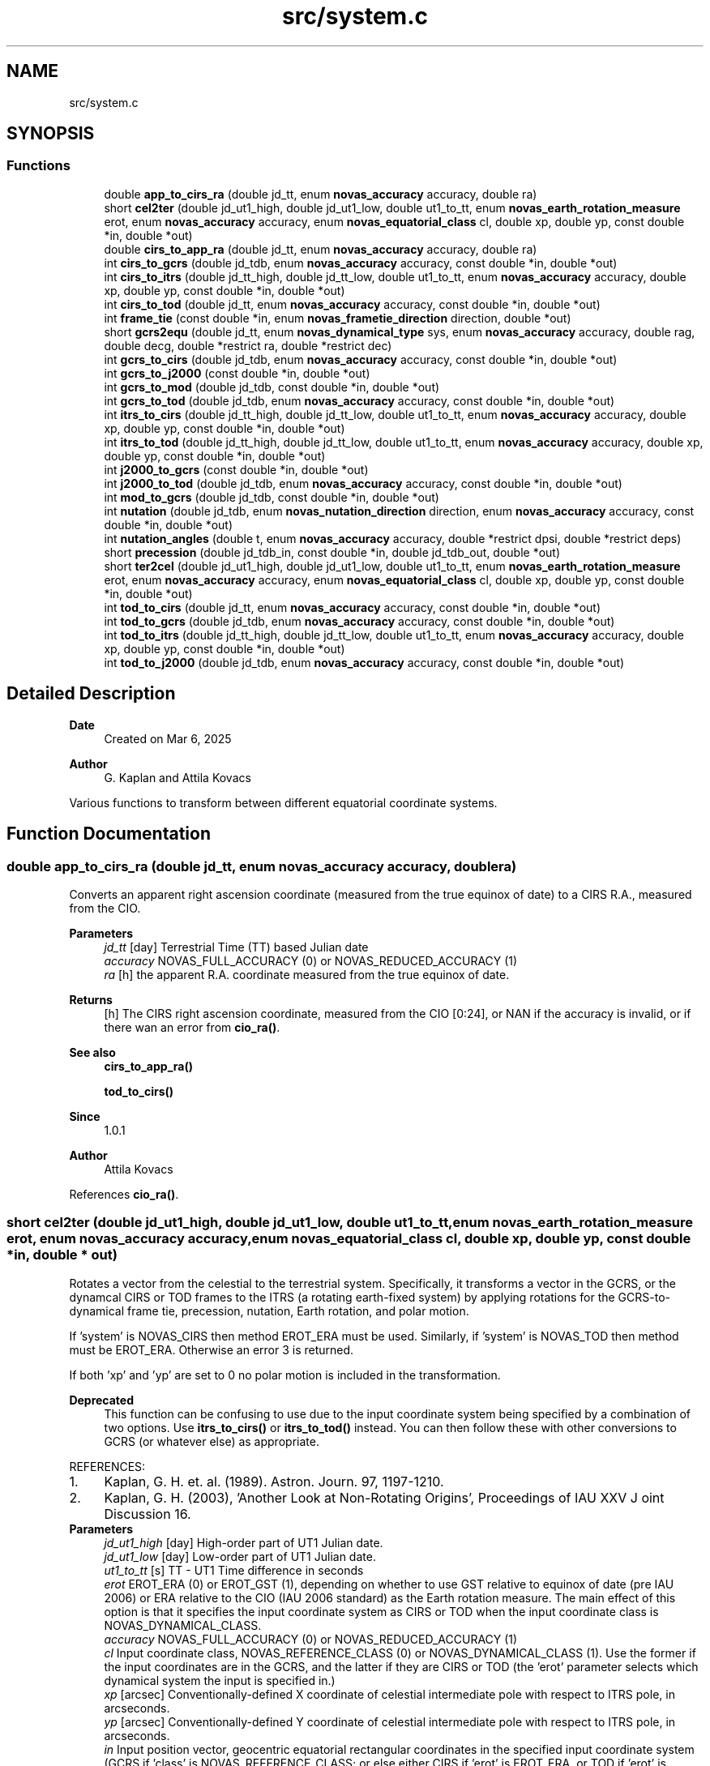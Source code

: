.TH "src/system.c" 3 "Version v1.3" "SuperNOVAS" \" -*- nroff -*-
.ad l
.nh
.SH NAME
src/system.c
.SH SYNOPSIS
.br
.PP
.SS "Functions"

.in +1c
.ti -1c
.RI "double \fBapp_to_cirs_ra\fP (double jd_tt, enum \fBnovas_accuracy\fP accuracy, double ra)"
.br
.ti -1c
.RI "short \fBcel2ter\fP (double jd_ut1_high, double jd_ut1_low, double ut1_to_tt, enum \fBnovas_earth_rotation_measure\fP erot, enum \fBnovas_accuracy\fP accuracy, enum \fBnovas_equatorial_class\fP cl, double xp, double yp, const double *in, double *out)"
.br
.ti -1c
.RI "double \fBcirs_to_app_ra\fP (double jd_tt, enum \fBnovas_accuracy\fP accuracy, double ra)"
.br
.ti -1c
.RI "int \fBcirs_to_gcrs\fP (double jd_tdb, enum \fBnovas_accuracy\fP accuracy, const double *in, double *out)"
.br
.ti -1c
.RI "int \fBcirs_to_itrs\fP (double jd_tt_high, double jd_tt_low, double ut1_to_tt, enum \fBnovas_accuracy\fP accuracy, double xp, double yp, const double *in, double *out)"
.br
.ti -1c
.RI "int \fBcirs_to_tod\fP (double jd_tt, enum \fBnovas_accuracy\fP accuracy, const double *in, double *out)"
.br
.ti -1c
.RI "int \fBframe_tie\fP (const double *in, enum \fBnovas_frametie_direction\fP direction, double *out)"
.br
.ti -1c
.RI "short \fBgcrs2equ\fP (double jd_tt, enum \fBnovas_dynamical_type\fP sys, enum \fBnovas_accuracy\fP accuracy, double rag, double decg, double *restrict ra, double *restrict dec)"
.br
.ti -1c
.RI "int \fBgcrs_to_cirs\fP (double jd_tdb, enum \fBnovas_accuracy\fP accuracy, const double *in, double *out)"
.br
.ti -1c
.RI "int \fBgcrs_to_j2000\fP (const double *in, double *out)"
.br
.ti -1c
.RI "int \fBgcrs_to_mod\fP (double jd_tdb, const double *in, double *out)"
.br
.ti -1c
.RI "int \fBgcrs_to_tod\fP (double jd_tdb, enum \fBnovas_accuracy\fP accuracy, const double *in, double *out)"
.br
.ti -1c
.RI "int \fBitrs_to_cirs\fP (double jd_tt_high, double jd_tt_low, double ut1_to_tt, enum \fBnovas_accuracy\fP accuracy, double xp, double yp, const double *in, double *out)"
.br
.ti -1c
.RI "int \fBitrs_to_tod\fP (double jd_tt_high, double jd_tt_low, double ut1_to_tt, enum \fBnovas_accuracy\fP accuracy, double xp, double yp, const double *in, double *out)"
.br
.ti -1c
.RI "int \fBj2000_to_gcrs\fP (const double *in, double *out)"
.br
.ti -1c
.RI "int \fBj2000_to_tod\fP (double jd_tdb, enum \fBnovas_accuracy\fP accuracy, const double *in, double *out)"
.br
.ti -1c
.RI "int \fBmod_to_gcrs\fP (double jd_tdb, const double *in, double *out)"
.br
.ti -1c
.RI "int \fBnutation\fP (double jd_tdb, enum \fBnovas_nutation_direction\fP direction, enum \fBnovas_accuracy\fP accuracy, const double *in, double *out)"
.br
.ti -1c
.RI "int \fBnutation_angles\fP (double t, enum \fBnovas_accuracy\fP accuracy, double *restrict dpsi, double *restrict deps)"
.br
.ti -1c
.RI "short \fBprecession\fP (double jd_tdb_in, const double *in, double jd_tdb_out, double *out)"
.br
.ti -1c
.RI "short \fBter2cel\fP (double jd_ut1_high, double jd_ut1_low, double ut1_to_tt, enum \fBnovas_earth_rotation_measure\fP erot, enum \fBnovas_accuracy\fP accuracy, enum \fBnovas_equatorial_class\fP cl, double xp, double yp, const double *in, double *out)"
.br
.ti -1c
.RI "int \fBtod_to_cirs\fP (double jd_tt, enum \fBnovas_accuracy\fP accuracy, const double *in, double *out)"
.br
.ti -1c
.RI "int \fBtod_to_gcrs\fP (double jd_tdb, enum \fBnovas_accuracy\fP accuracy, const double *in, double *out)"
.br
.ti -1c
.RI "int \fBtod_to_itrs\fP (double jd_tt_high, double jd_tt_low, double ut1_to_tt, enum \fBnovas_accuracy\fP accuracy, double xp, double yp, const double *in, double *out)"
.br
.ti -1c
.RI "int \fBtod_to_j2000\fP (double jd_tdb, enum \fBnovas_accuracy\fP accuracy, const double *in, double *out)"
.br
.in -1c
.SH "Detailed Description"
.PP 

.PP
\fBDate\fP
.RS 4
Created on Mar 6, 2025 
.RE
.PP
\fBAuthor\fP
.RS 4
G\&. Kaplan and Attila Kovacs
.RE
.PP
Various functions to transform between different equatorial coordinate systems\&. 
.SH "Function Documentation"
.PP 
.SS "double app_to_cirs_ra (double jd_tt, enum \fBnovas_accuracy\fP accuracy, double ra)"
Converts an apparent right ascension coordinate (measured from the true equinox of date) to a CIRS R\&.A\&., measured from the CIO\&.
.PP
\fBParameters\fP
.RS 4
\fIjd_tt\fP [day] Terrestrial Time (TT) based Julian date 
.br
\fIaccuracy\fP NOVAS_FULL_ACCURACY (0) or NOVAS_REDUCED_ACCURACY (1) 
.br
\fIra\fP [h] the apparent R\&.A\&. coordinate measured from the true equinox of date\&. 
.RE
.PP
\fBReturns\fP
.RS 4
[h] The CIRS right ascension coordinate, measured from the CIO [0:24], or NAN if the accuracy is invalid, or if there wan an error from \fBcio_ra()\fP\&.
.RE
.PP
\fBSee also\fP
.RS 4
\fBcirs_to_app_ra()\fP 
.PP
\fBtod_to_cirs()\fP
.RE
.PP
\fBSince\fP
.RS 4
1\&.0\&.1 
.RE
.PP
\fBAuthor\fP
.RS 4
Attila Kovacs 
.RE
.PP

.PP
References \fBcio_ra()\fP\&.
.SS "short cel2ter (double jd_ut1_high, double jd_ut1_low, double ut1_to_tt, enum \fBnovas_earth_rotation_measure\fP erot, enum \fBnovas_accuracy\fP accuracy, enum \fBnovas_equatorial_class\fP cl, double xp, double yp, const double * in, double * out)"
Rotates a vector from the celestial to the terrestrial system\&. Specifically, it transforms a vector in the GCRS, or the dynamcal CIRS or TOD frames to the ITRS (a rotating earth-fixed system) by applying rotations for the GCRS-to-dynamical frame tie, precession, nutation, Earth rotation, and polar motion\&.
.PP
If 'system' is NOVAS_CIRS then method EROT_ERA must be used\&. Similarly, if 'system' is NOVAS_TOD then method must be EROT_ERA\&. Otherwise an error 3 is returned\&.
.PP
If both 'xp' and 'yp' are set to 0 no polar motion is included in the transformation\&.
.PP
\fBDeprecated\fP
.RS 4
This function can be confusing to use due to the input coordinate system being specified by a combination of two options\&. Use \fBitrs_to_cirs()\fP or \fBitrs_to_tod()\fP instead\&. You can then follow these with other conversions to GCRS (or whatever else) as appropriate\&.
.RE
.PP
.PP
REFERENCES: 
.PD 0
.IP "1." 4
Kaplan, G\&. H\&. et\&. al\&. (1989)\&. Astron\&. Journ\&. 97, 1197-1210\&. 
.IP "2." 4
Kaplan, G\&. H\&. (2003), 'Another Look at Non-Rotating Origins', Proceedings of IAU XXV J oint Discussion 16\&. 
.PP
.PP
\fBParameters\fP
.RS 4
\fIjd_ut1_high\fP [day] High-order part of UT1 Julian date\&. 
.br
\fIjd_ut1_low\fP [day] Low-order part of UT1 Julian date\&. 
.br
\fIut1_to_tt\fP [s] TT - UT1 Time difference in seconds 
.br
\fIerot\fP EROT_ERA (0) or EROT_GST (1), depending on whether to use GST relative to equinox of date (pre IAU 2006) or ERA relative to the CIO (IAU 2006 standard) as the Earth rotation measure\&. The main effect of this option is that it specifies the input coordinate system as CIRS or TOD when the input coordinate class is NOVAS_DYNAMICAL_CLASS\&. 
.br
\fIaccuracy\fP NOVAS_FULL_ACCURACY (0) or NOVAS_REDUCED_ACCURACY (1) 
.br
\fIcl\fP Input coordinate class, NOVAS_REFERENCE_CLASS (0) or NOVAS_DYNAMICAL_CLASS (1)\&. Use the former if the input coordinates are in the GCRS, and the latter if they are CIRS or TOD (the 'erot' parameter selects which dynamical system the input is specified in\&.) 
.br
\fIxp\fP [arcsec] Conventionally-defined X coordinate of celestial intermediate pole with respect to ITRS pole, in arcseconds\&. 
.br
\fIyp\fP [arcsec] Conventionally-defined Y coordinate of celestial intermediate pole with respect to ITRS pole, in arcseconds\&. 
.br
\fIin\fP Input position vector, geocentric equatorial rectangular coordinates in the specified input coordinate system (GCRS if 'class' is NOVAS_REFERENCE_CLASS; or else either CIRS if 'erot' is EROT_ERA, or TOD if 'erot' is EROT_GST)\&. 
.br
\fIout\fP ITRS position vector, geocentric equatorial rectangular coordinates (terrestrial system)\&. It can be the same vector as the input\&. 
.RE
.PP
\fBReturns\fP
.RS 4
0 if successful, -1 if either of the vector arguments is NULL, 1 if 'accuracy' is invalid, 2 if 'method' is invalid, or else 10 + the error from \fBcio_location()\fP, or 20 + error from \fBcio_basis()\fP\&.
.RE
.PP
\fBSee also\fP
.RS 4
\fBgcrs_to_cirs()\fP 
.PP
\fBcirs_to_itrs()\fP 
.PP
\fBframe_tie()\fP 
.PP
\fBj2000_to_tod()\fP 
.PP
\fBtod_to_itrs()\fP 
.PP
\fBter2cel()\fP 
.RE
.PP

.PP
References \fBera()\fP, \fBEROT_ERA\fP, \fBEROT_GST\fP, \fBgcrs_to_cirs()\fP, \fBgcrs_to_tod()\fP, \fBNOVAS_DYNAMICAL_CLASS\fP, \fBNOVAS_FULL_ACCURACY\fP, \fBNOVAS_REDUCED_ACCURACY\fP, \fBNOVAS_TRUE_EQUINOX\fP, \fBsidereal_time()\fP, \fBspin()\fP, \fBtt2tdb()\fP, \fBwobble()\fP, and \fBWOBBLE_PEF_TO_ITRS\fP\&.
.SS "double cirs_to_app_ra (double jd_tt, enum \fBnovas_accuracy\fP accuracy, double ra)"
Converts a CIRS right ascension coordinate (measured from the CIO) to an apparent R\&.A\&. measured from the true equinox of date\&.
.PP
\fBParameters\fP
.RS 4
\fIjd_tt\fP [day] Terrestrial Time (TT) based Julian date 
.br
\fIaccuracy\fP NOVAS_FULL_ACCURACY (0) or NOVAS_REDUCED_ACCURACY (1) 
.br
\fIra\fP [h] The CIRS right ascension coordinate, measured from the CIO\&. 
.RE
.PP
\fBReturns\fP
.RS 4
[h] the apparent R\&.A\&. coordinate measured from the true equinox of date [0:24], or NAN if the accuracy is invalid, or if there wan an error from \fBcio_ra()\fP\&.
.RE
.PP
\fBSee also\fP
.RS 4
\fBapp_to_cirs_ra()\fP 
.PP
\fBcirs_to_tod()\fP
.RE
.PP
\fBSince\fP
.RS 4
1\&.0\&.1 
.RE
.PP
\fBAuthor\fP
.RS 4
Attila Kovacs 
.RE
.PP

.PP
References \fBcio_ra()\fP\&.
.SS "int cirs_to_gcrs (double jd_tdb, enum \fBnovas_accuracy\fP accuracy, const double * in, double * out)"
Transforms a rectangular equatorial (x, y, z) vector from the Celestial Intermediate Reference System (CIRS) frame at the given epoch to the Geocentric Celestial Reference System (GCRS)\&.
.PP
\fBParameters\fP
.RS 4
\fIjd_tdb\fP [day] Barycentric Dynamical Time (TDB) based Julian date that defines the output epoch\&. Typically it does not require much precision, and Julian dates in other time measures will be unlikely to affect the result 
.br
\fIaccuracy\fP NOVAS_FULL_ACCURACY (0) or NOVAS_REDUCED_ACCURACY (1) 
.br
\fIin\fP CIRS Input (x, y, z) position or velocity vector 
.br
\fIout\fP Output position or velocity 3-vector in the GCRS coordinate frame\&. It can be the same vector as the input\&. 
.RE
.PP
\fBReturns\fP
.RS 4
0 if successful, or -1 if either of the vector arguments is NULL or the accuracy is invalid, or an error from \fBcio_location()\fP, or else 10 + the error from \fBcio_basis()\fP\&.
.RE
.PP
\fBSee also\fP
.RS 4
\fBtod_to_gcrs()\fP 
.PP
\fBgcrs_to_cirs()\fP 
.PP
\fBcirs_to_itrs()\fP 
.PP
\fBcirs_to_tod()\fP
.RE
.PP
\fBSince\fP
.RS 4
1\&.0 
.RE
.PP
\fBAuthor\fP
.RS 4
Attila Kovacs 
.RE
.PP

.PP
References \fBcio_basis()\fP, and \fBcio_location()\fP\&.
.SS "int cirs_to_itrs (double jd_tt_high, double jd_tt_low, double ut1_to_tt, enum \fBnovas_accuracy\fP accuracy, double xp, double yp, const double * in, double * out)"
Rotates a position vector from the dynamical CIRS frame of date to the Earth-fixed ITRS frame (IAU 2000 standard method)\&.
.PP
If both 'xp' and 'yp' are set to 0 no polar motion is included in the transformation\&.
.PP
If extreme (sub-microarcsecond) accuracy is not required, you can use UT1-based Julian date instead of the TT-based Julian date and set the 'ut1_to_tt' argument to 0\&.0\&. and you can use UTC-based Julian date the same way\&.for arcsec-level precision also\&.
.PP
REFERENCES: 
.PD 0
.IP "1." 4
Kaplan, G\&. H\&. et\&. al\&. (1989)\&. Astron\&. Journ\&. 97, 1197-1210\&. 
.IP "2." 4
Kaplan, G\&. H\&. (2003), 'Another Look at Non-Rotating Origins', Proceedings of IAU XXV Joint Discussion 16\&. 
.PP
.PP
\fBParameters\fP
.RS 4
\fIjd_tt_high\fP [day] High-order part of Terrestrial Time (TT) based Julian date\&. 
.br
\fIjd_tt_low\fP [day] Low-order part of Terrestrial Time (TT) based Julian date\&. 
.br
\fIut1_to_tt\fP [s] TT - UT1 Time difference in seconds 
.br
\fIaccuracy\fP NOVAS_FULL_ACCURACY (0) or NOVAS_REDUCED_ACCURACY (1) 
.br
\fIxp\fP [arcsec] Conventionally-defined X coordinate of celestial intermediate pole with respect to ITRS pole, in arcseconds\&. 
.br
\fIyp\fP [arcsec] Conventionally-defined Y coordinate of celestial intermediate pole with respect to ITRS pole, in arcseconds\&. 
.br
\fIin\fP Position vector, geocentric equatorial rectangular coordinates, referred to CIRS axes (celestial system)\&. 
.br
\fIout\fP Position vector, geocentric equatorial rectangular coordinates, referred to ITRS axes (terrestrial system)\&. 
.RE
.PP
\fBReturns\fP
.RS 4
0 if successful, -1 if either of the vector arguments is NULL, 1 if 'accuracy' is invalid, 2 if 'method' is invalid 10--20, 3 if the method and option are mutually incompatible, or else 10 + the error from \fBcio_location()\fP, or 20 + error from \fBcio_basis()\fP\&.
.RE
.PP
\fBSee also\fP
.RS 4
\fBtod_to_itrs()\fP 
.PP
\fBitrs_to_cirs()\fP 
.PP
\fBgcrs_to_cirs()\fP 
.PP
\fBcirs_to_gcrs()\fP 
.PP
\fBcirs_to_tod()\fP
.RE
.PP
\fBSince\fP
.RS 4
1\&.0 
.RE
.PP
\fBAuthor\fP
.RS 4
Attila Kovacs 
.RE
.PP

.PP
References \fBcel2ter()\fP, \fBEROT_ERA\fP, and \fBNOVAS_DYNAMICAL_CLASS\fP\&.
.SS "int cirs_to_tod (double jd_tt, enum \fBnovas_accuracy\fP accuracy, const double * in, double * out)"
Transforms a rectangular equatorial (x, y, z) vector from the Celestial Intermediate Reference System (CIRS) at the given epoch to the True of Date (TOD) reference system\&.
.PP
\fBParameters\fP
.RS 4
\fIjd_tt\fP [day] Terrestrial Time (TT) based Julian date that defines the output epoch\&. Typically it does not require much precision, and Julian dates in other time measures will be unlikely to affect the result 
.br
\fIaccuracy\fP NOVAS_FULL_ACCURACY (0) or NOVAS_REDUCED_ACCURACY (1) 
.br
\fIin\fP CIRS Input (x, y, z) position or velocity vector 
.br
\fIout\fP Output position or velocity 3-vector in the True of Date (TOD) frame\&. It can be the same vector as the input\&. 
.RE
.PP
\fBReturns\fP
.RS 4
0 if successful, or -1 if either of the vector arguments is NULL or the accuracy is invalid, or 10 + the error from \fBcio_location()\fP, or else 20 + the error from \fBcio_basis()\fP\&.
.RE
.PP
\fBSee also\fP
.RS 4
\fBtod_to_cirs()\fP 
.PP
\fBcirs_to_app_ra()\fP 
.PP
\fBcirs_to_gcrs()\fP 
.PP
\fBcirs_to_itrs()\fP
.RE
.PP
\fBSince\fP
.RS 4
1\&.1 
.RE
.PP
\fBAuthor\fP
.RS 4
Attila Kovacs 
.RE
.PP

.PP
References \fBcio_ra()\fP, and \fBspin()\fP\&.
.SS "int frame_tie (const double * in, enum \fBnovas_frametie_direction\fP direction, double * out)"
Transforms a vector from the dynamical reference system to the International Celestial Reference System (ICRS), or vice versa\&. The dynamical reference system is based on the dynamical mean equator and equinox of J2000\&.0\&. The ICRS is based on the space-fixed ICRS axes defined by the radio catalog positions of several hundred extragalactic objects\&.
.PP
For geocentric coordinates, the same transformation is used between the dynamical reference system and the GCRS\&.
.PP
NOTES: 
.PD 0
.IP "1." 4
More efficient 3D rotation implementation for small angles by A\&. Kovacs 
.PP
.PP
REFERENCES: 
.PD 0
.IP "1." 4
Hilton, J\&. and Hohenkerk, C\&. (2004), Astronomy and Astrophysics 413, 765-770, eq\&. (6) and (8)\&. 
.IP "2." 4
IERS (2003) Conventions, Chapter 5\&. 
.PP
.PP
\fBParameters\fP
.RS 4
\fIin\fP Position vector, equatorial rectangular coordinates\&. 
.br
\fIdirection\fP <0 for for dynamical to ICRS transformation, or else >=0 for ICRS to dynamical transformation\&. Alternatively you may use the constants J2000_TO_ICRS (-1; or negative) or ICRS_TO_J2000 (0; or positive)\&. 
.br
\fIout\fP Position vector, equatorial rectangular coordinates\&. It can be the same vector as the input\&. 
.RE
.PP
\fBReturns\fP
.RS 4
0 if successfor or -1 if either of the vector arguments is NULL\&.
.RE
.PP
\fBSee also\fP
.RS 4
\fBj2000_to_gcrs()\fP 
.PP
\fBgcrs_to_j2000()\fP 
.PP
\fBtod_to_j2000()\fP 
.PP
\fBj2000_to_tod()\fP 
.PP
\fBj2000_to_gcrs()\fP 
.RE
.PP

.SS "short gcrs2equ (double jd_tt, enum \fBnovas_dynamical_type\fP sys, enum \fBnovas_accuracy\fP accuracy, double rag, double decg, double *restrict ra, double *restrict dec)"
Converts GCRS right ascension and declination to coordinates with respect to the equator of date (mean or true)\&. For coordinates with respect to the true equator of date, the origin of right ascension can be either the true equinox or the celestial intermediate origin (CIO)\&. This function only supports the CIO-based method\&.
.PP
\fBParameters\fP
.RS 4
\fIjd_tt\fP [day] Terrestrial Time (TT) based Julian date\&. (Unused if 'coord_sys' is NOVAS_ICRS_EQUATOR) 
.br
\fIsys\fP Dynamical equatorial system type 
.br
\fIaccuracy\fP NOVAS_FULL_ACCURACY (0) or NOVAS_REDUCED_ACCURACY (1) (unused if 'coord_sys' is not NOVAS_ICRS [3]) 
.br
\fIrag\fP [h] GCRS right ascension in hours\&. 
.br
\fIdecg\fP [deg] GCRS declination in degrees\&. 
.br
\fIra\fP [h] Right ascension in hours, referred to specified equator and right ascension origin of date\&. 
.br
\fIdec\fP [deg] Declination in degrees, referred to specified equator of date\&. 
.RE
.PP
\fBReturns\fP
.RS 4
0 if successful, or -1 with errno set to EINVAL if the output pointers are NULL or the coord_sys is invalid, otherwise <0 if an error from \fBvector2radec()\fP, 10--20 error is 10 + error \fBcio_location()\fP; or else 20 + error from \fBcio_basis()\fP 
.RE
.PP

.PP
References \fBDEG2RAD\fP, \fBgcrs_to_cirs()\fP, \fBgcrs_to_mod()\fP, \fBgcrs_to_tod()\fP, \fBNOVAS_DYNAMICAL_CIRS\fP, \fBNOVAS_DYNAMICAL_MOD\fP, \fBNOVAS_DYNAMICAL_TOD\fP, \fBtt2tdb()\fP, and \fBvector2radec()\fP\&.
.SS "int gcrs_to_cirs (double jd_tdb, enum \fBnovas_accuracy\fP accuracy, const double * in, double * out)"
Transforms a rectangular equatorial (x, y, z) vector from the Geocentric Celestial Reference System (GCRS) to the Celestial Intermediate Reference System (CIRS) frame at the given epoch
.PP
\fBParameters\fP
.RS 4
\fIjd_tdb\fP [day] Barycentric Dynamical Time (TDB) based Julian date that defines the output epoch\&. Typically it does not require much precision, and Julian dates in other time measures will be unlikely to affect the result 
.br
\fIaccuracy\fP NOVAS_FULL_ACCURACY (0) or NOVAS_REDUCED_ACCURACY (1) 
.br
\fIin\fP GCRS Input (x, y, z) position or velocity vector 
.br
\fIout\fP Output position or velocity 3-vector in the True equinox of Date coordinate frame\&. It can be the same vector as the input\&. 
.RE
.PP
\fBReturns\fP
.RS 4
0 if successful, or -1 if either of the vector arguments is NULL or the accuracy is invalid, or an error from \fBcio_location()\fP, or else 10 + the error from \fBcio_basis()\fP\&.
.RE
.PP
\fBSee also\fP
.RS 4
\fBgcrs_to_j2000()\fP 
.PP
\fBcirs_to_gcrs()\fP
.RE
.PP
\fBSince\fP
.RS 4
1\&.0 
.RE
.PP
\fBAuthor\fP
.RS 4
Attila Kovacs 
.RE
.PP

.PP
References \fBcio_basis()\fP, and \fBcio_location()\fP\&.
.SS "int gcrs_to_j2000 (const double * in, double * out)"
Change GCRS coordinates to J2000 coordinates\&. Same as \fBframe_tie()\fP called with ICRS_TO_J2000
.PP
\fBParameters\fP
.RS 4
\fIin\fP GCRS input 3-vector 
.br
\fIout\fP J2000 output 3-vector 
.RE
.PP
\fBReturns\fP
.RS 4
0 if successful, or else an error from \fBframe_tie()\fP
.RE
.PP
\fBSee also\fP
.RS 4
\fBj2000_to_gcrs()\fP 
.PP
\fBtod_to_j2000()\fP
.RE
.PP
\fBSince\fP
.RS 4
1\&.0 
.RE
.PP
\fBAuthor\fP
.RS 4
Attila Kovacs 
.RE
.PP

.PP
References \fBframe_tie()\fP, and \fBICRS_TO_J2000\fP\&.
.SS "int gcrs_to_mod (double jd_tdb, const double * in, double * out)"
Transforms a rectangular equatorial (x, y, z) vector from the Geocentric Celestial Reference System (GCRS) to the Mean of Date (MOD) reference frame at the given epoch
.PP
\fBParameters\fP
.RS 4
\fIjd_tdb\fP [day] Barycentric Dynamical Time (TT) based Julian date that defines the output epoch\&. Typically it does not require much precision, and Julian dates in other time measures will be unlikely to affect the result 
.br
\fIin\fP GCRS Input (x, y, z) position or velocity vector 
.br
\fIout\fP Output position or velocity 3-vector in the Mean wquinox of Date coordinate frame\&. It can be the same vector as the input\&. 
.RE
.PP
\fBReturns\fP
.RS 4
0 if successful, or -1 if either of the vector arguments is NULL\&.
.RE
.PP
\fBSee also\fP
.RS 4
\fBmod_to_gcrs()\fP 
.PP
\fBgcrs_to_tod()\fP
.RE
.PP
\fBSince\fP
.RS 4
1\&.2 
.RE
.PP
\fBAuthor\fP
.RS 4
Attila Kovacs 
.RE
.PP

.PP
References \fBframe_tie()\fP, \fBICRS_TO_J2000\fP, \fBNOVAS_JD_J2000\fP, and \fBprecession()\fP\&.
.SS "int gcrs_to_tod (double jd_tdb, enum \fBnovas_accuracy\fP accuracy, const double * in, double * out)"
Transforms a rectangular equatorial (x, y, z) vector from the Geocentric Celestial Reference System (GCRS) to the True of Date (TOD) reference frame at the given epoch
.PP
\fBParameters\fP
.RS 4
\fIjd_tdb\fP [day] Barycentric Dynamical Time (TT) based Julian date that defines the output epoch\&. Typically it does not require much precision, and Julian dates in other time measures will be unlikely to affect the result 
.br
\fIaccuracy\fP NOVAS_FULL_ACCURACY (0) or NOVAS_REDUCED_ACCURACY (1) 
.br
\fIin\fP GCRS Input (x, y, z) position or velocity vector 
.br
\fIout\fP Output position or velocity 3-vector in the True equinox of Date coordinate frame\&. It can be the same vector as the input\&. 
.RE
.PP
\fBReturns\fP
.RS 4
0 if successful, or -1 if either of the vector arguments is NULL\&.
.RE
.PP
\fBSee also\fP
.RS 4
\fBgcrs_to_cirs()\fP 
.PP
\fBtod_to_gcrs()\fP 
.PP
\fBj2000_to_tod()\fP
.RE
.PP
\fBSince\fP
.RS 4
1\&.2 
.RE
.PP
\fBAuthor\fP
.RS 4
Attila Kovacs 
.RE
.PP

.PP
References \fBframe_tie()\fP, \fBICRS_TO_J2000\fP, and \fBj2000_to_tod()\fP\&.
.SS "int itrs_to_cirs (double jd_tt_high, double jd_tt_low, double ut1_to_tt, enum \fBnovas_accuracy\fP accuracy, double xp, double yp, const double * in, double * out)"
Rotates a position vector from the Earth-fixed ITRS frame to the dynamical CIRS frame of date (IAU 2000 standard method)\&.
.PP
If both 'xp' and 'yp' are set to 0 no polar motion is included in the transformation\&.
.PP
If extreme (sub-microarcsecond) accuracy is not required, you can use UT1-based Julian date instead of the TT-based Julian date and set the 'ut1_to_tt' argument to 0\&.0\&. and you can use UTC-based Julian date the same way\&.for arcsec-level precision also\&.
.PP
REFERENCES: 
.PD 0
.IP "1." 4
Kaplan, G\&. H\&. et\&. al\&. (1989)\&. Astron\&. Journ\&. 97, 1197-1210\&. 
.IP "2." 4
Kaplan, G\&. H\&. (2003), 'Another Look at Non-Rotating Origins', Proceedings of IAU XXV Joint Discussion 16\&. 
.PP
.PP
\fBParameters\fP
.RS 4
\fIjd_tt_high\fP [day] High-order part of Terrestrial Time (TT) based Julian date\&. 
.br
\fIjd_tt_low\fP [day] Low-order part of Terrestrial Time (TT) based Julian date\&. 
.br
\fIut1_to_tt\fP [s] TT - UT1 Time difference in seconds 
.br
\fIaccuracy\fP NOVAS_FULL_ACCURACY (0) or NOVAS_REDUCED_ACCURACY (1) 
.br
\fIxp\fP [arcsec] Conventionally-defined X coordinate of celestial intermediate pole with respect to ITRS pole, in arcseconds\&. 
.br
\fIyp\fP [arcsec] Conventionally-defined Y coordinate of celestial intermediate pole with respect to ITRS pole, in arcseconds\&. 
.br
\fIin\fP Position vector, geocentric equatorial rectangular coordinates, referred to ITRS axes (terrestrial system) 
.br
\fIout\fP Position vector, geocentric equatorial rectangular coordinates, referred to CIRS axes (celestial system)\&. 
.RE
.PP
\fBReturns\fP
.RS 4
0 if successful, -1 if either of the vector arguments is NULL, 1 if 'accuracy' is invalid, or else 10 + the error from \fBcio_location()\fP, or 20 + error from \fBcio_basis()\fP\&.
.RE
.PP
\fBSee also\fP
.RS 4
\fBitrs_to_tod()\fP 
.PP
\fBcirs_to_itrs()\fP 
.PP
\fBcirs_to_gcrs()\fP
.RE
.PP
\fBSince\fP
.RS 4
1\&.0 
.RE
.PP
\fBAuthor\fP
.RS 4
Attila Kovacs 
.RE
.PP

.PP
References \fBEROT_ERA\fP, \fBNOVAS_DYNAMICAL_CLASS\fP, and \fBter2cel()\fP\&.
.SS "int itrs_to_tod (double jd_tt_high, double jd_tt_low, double ut1_to_tt, enum \fBnovas_accuracy\fP accuracy, double xp, double yp, const double * in, double * out)"
Rotates a position vector from the Earth-fixed ITRS frame to the dynamical True of Date (TOD) frame of date (pre IAU 2000 method)\&.
.PP
If both 'xp' and 'yp' are set to 0 no polar motion is included in the transformation\&.
.PP
If extreme (sub-microarcsecond) accuracy is not required, you can use UT1-based Julian date instead of the TT-based Julian date and set the 'ut1_to_tt' argument to 0\&.0\&. and you can use UTC-based Julian date the same way\&.for arcsec-level precision also\&.
.PP
REFERENCES: 
.PD 0
.IP "1." 4
Kaplan, G\&. H\&. et\&. al\&. (1989)\&. Astron\&. Journ\&. 97, 1197-1210\&. 
.IP "2." 4
Kaplan, G\&. H\&. (2003), 'Another Look at Non-Rotating Origins', Proceedings of IAU XXV Joint Discussion 16\&. 
.PP
.PP
\fBParameters\fP
.RS 4
\fIjd_tt_high\fP [day] High-order part of Terrestrial Time (TT) based Julian date\&. 
.br
\fIjd_tt_low\fP [day] Low-order part of Terrestrial Time (TT) based Julian date\&. 
.br
\fIut1_to_tt\fP [s] TT - UT1 Time difference in seconds 
.br
\fIaccuracy\fP NOVAS_FULL_ACCURACY (0) or NOVAS_REDUCED_ACCURACY (1) 
.br
\fIxp\fP [arcsec] Conventionally-defined X coordinate of celestial intermediate pole with respect to ITRS pole, in arcseconds\&. 
.br
\fIyp\fP [arcsec] Conventionally-defined Y coordinate of celestial intermediate pole with respect to ITRS pole, in arcseconds\&. 
.br
\fIin\fP Position vector, geocentric equatorial rectangular coordinates, referred to ITRS axes (terrestrial system) 
.br
\fIout\fP Position vector, geocentric equatorial rectangular coordinates, referred to True of Date (TOD) axes (celestial system) 
.RE
.PP
\fBReturns\fP
.RS 4
0 if successful, -1 if either of the vector arguments is NULL, 1 if 'accuracy' is invalid, or else 10 + the error from \fBcio_location()\fP, or 20 + error from \fBcio_basis()\fP\&.
.RE
.PP
\fBSee also\fP
.RS 4
\fBitrs_to_cirs()\fP 
.PP
\fBtod_to_itrs()\fP 
.PP
\fBtod_to_j2000()\fP
.RE
.PP
\fBSince\fP
.RS 4
1\&.0 
.RE
.PP
\fBAuthor\fP
.RS 4
Attila Kovacs 
.RE
.PP

.PP
References \fBEROT_GST\fP, \fBNOVAS_DYNAMICAL_CLASS\fP, and \fBter2cel()\fP\&.
.SS "int j2000_to_gcrs (const double * in, double * out)"
Change J2000 coordinates to GCRS coordinates\&. Same as \fBframe_tie()\fP called with J2000_TO_ICRS
.PP
\fBParameters\fP
.RS 4
\fIin\fP J2000 input 3-vector 
.br
\fIout\fP GCRS output 3-vector 
.RE
.PP
\fBReturns\fP
.RS 4
0 if successful, or else an error from \fBframe_tie()\fP
.RE
.PP
\fBSee also\fP
.RS 4
\fBj2000_to_tod()\fP 
.PP
\fBgcrs_to_j2000()\fP
.RE
.PP
\fBSince\fP
.RS 4
1\&.0 
.RE
.PP
\fBAuthor\fP
.RS 4
Attila Kovacs 
.RE
.PP

.PP
References \fBframe_tie()\fP, and \fBJ2000_TO_ICRS\fP\&.
.SS "int j2000_to_tod (double jd_tdb, enum \fBnovas_accuracy\fP accuracy, const double * in, double * out)"
Transforms a rectangular equatorial (x, y, z) vector from J2000 coordinates to the True of Date (TOD) reference frame at the given epoch
.PP
\fBParameters\fP
.RS 4
\fIjd_tdb\fP [day] Barycentric Dynamical Time (TDB) based Julian date that defines the output epoch\&. Typically it does not require much precision, and Julian dates in other time measures will be unlikely to affect the result 
.br
\fIaccuracy\fP NOVAS_FULL_ACCURACY (0) or NOVAS_REDUCED_ACCURACY (1) 
.br
\fIin\fP Input (x, y, z) position or velocity vector in rectangular equatorial coordinates at J2000 
.br
\fIout\fP Output position or velocity 3-vector in the True equinox of Date coordinate frame\&. It can be the same vector as the input\&. 
.RE
.PP
\fBReturns\fP
.RS 4
0 if successful, or -1 if either of the vector arguments is NULL or the accuracy is invalid\&.
.RE
.PP
\fBSee also\fP
.RS 4
\fBj2000_to_gcrs()\fP 
.PP
\fBtod_to_j2000()\fP 
.PP
\fBgcrs_to_j2000()\fP
.RE
.PP
\fBSince\fP
.RS 4
1\&.0 
.RE
.PP
\fBAuthor\fP
.RS 4
Attila Kovacs 
.RE
.PP

.PP
References \fBNOVAS_FULL_ACCURACY\fP, \fBNOVAS_REDUCED_ACCURACY\fP, \fBNUTATE_MEAN_TO_TRUE\fP, \fBnutation()\fP, and \fBprecession()\fP\&.
.SS "int mod_to_gcrs (double jd_tdb, const double * in, double * out)"
Transforms a rectangular equatorial (x, y, z) vector from Mean of Date (MOD) reference frame at the given epoch to the Geocentric Celestial Reference System(GCRS)
.PP
\fBParameters\fP
.RS 4
\fIjd_tdb\fP [day] Barycentric Dynamical Time (TDB) based Julian date that defines the input epoch\&. Typically it does not require much precision, and Julian dates in other time measures will be unlikely to affect the result 
.br
\fIin\fP Input (x, y, z) position or velocity 3-vector in the Mean equinox of Date coordinate frame\&. 
.br
\fIout\fP Output GCRS position or velocity vector\&. It can be the same vector as the input\&. 
.RE
.PP
\fBReturns\fP
.RS 4
0 if successful, or -1 if either of the vector arguments is NULL\&.
.RE
.PP
\fBSee also\fP
.RS 4
\fBgcrs_to_mod()\fP 
.PP
\fBtod_to_gcrs()\fP
.RE
.PP
\fBSince\fP
.RS 4
1\&.2 
.RE
.PP
\fBAuthor\fP
.RS 4
Attila Kovacs 
.RE
.PP

.PP
References \fBframe_tie()\fP, \fBJ2000_TO_ICRS\fP, \fBNOVAS_JD_J2000\fP, and \fBprecession()\fP\&.
.SS "int nutation (double jd_tdb, enum \fBnovas_nutation_direction\fP direction, enum \fBnovas_accuracy\fP accuracy, const double * in, double * out)"
Nutates equatorial rectangular coordinates from mean equator and equinox of epoch to true equator and equinox of epoch\&. Inverse transformation may be applied by setting flag 'direction'\&.
.PP
This is the old (pre IAU 2006) method of nutation calculation\&. If you follow the now standard IAU 2000/2006 methodology you will want to use \fBnutation_angles()\fP instead\&.
.PP
REFERENCES: 
.PD 0
.IP "1." 4
Explanatory Supplement To The Astronomical Almanac, pp\&. 114-115\&. 
.PP
.PP
\fBParameters\fP
.RS 4
\fIjd_tdb\fP [day] Barycentric Dynamic Time (TDB) based Julian date 
.br
\fIdirection\fP NUTATE_MEAN_TO_TRUE (0) or NUTATE_TRUE_TO_MEAN (-1; or non-zero) 
.br
\fIaccuracy\fP NOVAS_FULL_ACCURACY (0) or NOVAS_REDUCED_ACCURACY (1) 
.br
\fIin\fP Position 3-vector, geocentric equatorial rectangular coordinates, referred to mean equator and equinox of epoch\&. 
.br
\fIout\fP Position vector, geocentric equatorial rectangular coordinates, referred to true equator and equinox of epoch\&. It can be the same as the input position\&.
.RE
.PP
\fBReturns\fP
.RS 4
0 if successful, or -1 if one of the vector arguments is NULL\&.
.RE
.PP
\fBSee also\fP
.RS 4
\fBnutation_angles()\fP 
.PP
\fBtt2tdb()\fP 
.PP
\fBNOVAS_TOD\fP 
.RE
.PP

.PP
References \fBe_tilt()\fP, and \fBNUTATE_MEAN_TO_TRUE\fP\&.
.SS "int nutation_angles (double t, enum \fBnovas_accuracy\fP accuracy, double *restrict dpsi, double *restrict deps)"
Returns the values for nutation in longitude and nutation in obliquity for a given TDB Julian date\&. The nutation model selected depends upon the input value of 'accuracy'\&. See notes below for important details\&.
.PP
This function selects the nutation model depending first upon the input value of 'accuracy'\&. If 'accuracy' is NOVAS_FULL_ACCURACY (0), the IAU 2000A nutation model is used\&. Otherwise the model set by \fBset_nutation_lp_provider()\fP is used, or else the default \fBnu2000k()\fP\&.
.PP
See the prologs of the nutation functions in file '\fBnutation\&.c\fP' for details concerning the models\&.
.PP
REFERENCES: 
.PD 0
.IP "1." 4
Kaplan, G\&. (2005), US Naval Observatory Circular 179\&. 
.PP
.PP
\fBParameters\fP
.RS 4
\fIt\fP [cy] TDB time in Julian centuries since J2000\&.0 
.br
\fIaccuracy\fP NOVAS_FULL_ACCURACY (0) or NOVAS_REDUCED_ACCURACY (1) 
.br
\fIdpsi\fP [arcsec] Nutation in longitude in arcseconds\&. 
.br
\fIdeps\fP [arcsec] Nutation in obliquity in arcseconds\&.
.RE
.PP
\fBReturns\fP
.RS 4
0 if successful, or -1 if the output pointer arguments are NULL
.RE
.PP
\fBSee also\fP
.RS 4
\fBset_nutation_lp_provider()\fP 
.PP
\fBnutation()\fP 
.PP
\fBiau2000b()\fP 
.PP
\fBnu2000k()\fP 
.PP
\fBcio_basis()\fP 
.PP
\fBNOVAS_CIRS\fP 
.PP
\fBNOVAS_JD_J2000\fP 
.RE
.PP

.PP
References \fBget_nutation_lp_provider()\fP, \fBiau2000a()\fP, and \fBNOVAS_FULL_ACCURACY\fP\&.
.SS "short precession (double jd_tdb_in, const double * in, double jd_tdb_out, double * out)"
Precesses equatorial rectangular coordinates from one epoch to another\&. Unlike the original NOVAS routine, this routine works for any pairing of the time arguments\&.
.PP
This function calculates precession for the old (pre IAU 2000) methodology\&. Its main use for NOVAS users is to allow converting older catalog coordinates e\&.g\&. to J2000 coordinates, which then can be converted to the now standard ICRS system via \fBframe_tie()\fP\&.
.PP
NOTE: 
.PD 0
.IP "1." 4
Unlike the original NOVAS C 3\&.1 version, this one does not require that one of the time arguments must be J2000\&. You can precess from any date to any other date, and the intermediate epoch of J2000 will be handled internally as needed\&. 
.PP
.PP
REFERENCES: 
.PD 0
.IP "1." 4
Explanatory Supplement To The Astronomical Almanac, pp\&. 103-104\&. 
.IP "2." 4
Capitaine, N\&. et al\&. (2003), Astronomy And Astrophysics 412, pp\&. 567-586\&. 
.IP "3." 4
Hilton, J\&. L\&. et al\&. (2006), IAU WG report, Celest\&. Mech\&., 94, pp\&. 351-367\&. 
.PP
.PP
\fBParameters\fP
.RS 4
\fIjd_tdb_in\fP [day] Barycentric Dynamic Time (TDB) based Julian date of the input epoch 
.br
\fIin\fP Position 3-vector, geocentric equatorial rectangular coordinates, referred to mean dynamical equator and equinox of the initial epoch\&. 
.br
\fIjd_tdb_out\fP [day] Barycentric Dynamic Time (TDB) based Julian date of the output epoch 
.br
\fIout\fP Position 3-vector, geocentric equatorial rectangular coordinates, referred to mean dynamical equator and equinox of the final epoch\&. It can be the same vector as the input\&. 
.RE
.PP
\fBReturns\fP
.RS 4
0 if successful, or -1 if either of the position vectors is NULL\&.
.RE
.PP
\fBSee also\fP
.RS 4
\fBnutation()\fP 
.PP
\fBframe_tie()\fP 
.PP
\fBnovas_epoch()\fP 
.PP
\fBtt2tdb()\fP 
.PP
\fBcio_basis()\fP 
.PP
\fBNOVAS_TOD\fP 
.PP
\fBNOVAS_JD_J2000\fP 
.PP
\fBNOVAS_JD_B1950\fP 
.PP
\fBNOVAS_JD_B1900\fP 
.RE
.PP

.PP
References \fBprecession()\fP\&.
.SS "short ter2cel (double jd_ut1_high, double jd_ut1_low, double ut1_to_tt, enum \fBnovas_earth_rotation_measure\fP erot, enum \fBnovas_accuracy\fP accuracy, enum \fBnovas_equatorial_class\fP cl, double xp, double yp, const double * in, double * out)"
Rotates a vector from the terrestrial to the celestial system\&. Specifically, it transforms a vector in the ITRS (rotating earth-fixed system) to the True of Date (TOD), CIRS, or GCRS (a local space-fixed system) by applying rotations for polar motion, Earth rotation (for TOD); and nutation, precession, and the dynamical-to-GCRS frame tie (for GCRS)\&.
.PP
If 'system' is NOVAS_CIRS then method EROT_ERA must be used\&. Similarly, if 'system' is NOVAS_TOD then method must be EROT_ERA\&. Otherwise an error 3 is returned\&.
.PP
If both 'xp' and 'yp' are set to 0 no polar motion is included in the transformation\&.
.PP
\fBDeprecated\fP
.RS 4
This function can be confusing to use due to the output coordinate system being specified by a combination of two options\&. Use \fBitrs_to_cirs()\fP or \fBitrs_to_tod()\fP instead\&. You can then follow these with other conversions to GCRS (or whatever else) as appropriate\&.
.RE
.PP
.PP
REFERENCES: 
.PD 0
.IP "1." 4
Kaplan, G\&. H\&. et\&. al\&. (1989)\&. Astron\&. Journ\&. 97, 1197-1210\&. 
.IP "2." 4
Kaplan, G\&. H\&. (2003), 'Another Look at Non-Rotating Origins', Proceedings of IAU XXV Joint Discussion 16\&. 
.PP
.PP
\fBParameters\fP
.RS 4
\fIjd_ut1_high\fP [day] High-order part of UT1 Julian date\&. 
.br
\fIjd_ut1_low\fP [day] Low-order part of UT1 Julian date\&. 
.br
\fIut1_to_tt\fP [s] TT - UT1 Time difference in seconds 
.br
\fIerot\fP EROT_ERA (0) or EROT_GST (1), depending on whether to use GST relative to equinox of date (pre IAU 2006) or ERA relative to the CIO (IAU 2006 standard) as the Earth rotation measure\&. The main effect of this option is that it selects the output coordinate system as CIRS or TOD if the output coordinate class is NOVAS_DYNAMICAL_CLASS\&. 
.br
\fIaccuracy\fP NOVAS_FULL_ACCURACY (0) or NOVAS_REDUCED_ACCURACY (1) 
.br
\fIcl\fP Output coordinate class NOVAS_REFERENCE_CLASS (0, or any value other than 1) or NOVAS_DYNAMICAL_CLASS (1)\&. Use the former if the output coordinates are to be in the GCRS, and the latter if they are to be in CIRS or TOD (the 'erot' parameter selects which dynamical system to use for the output\&.) 
.br
\fIxp\fP [arcsec] Conventionally-defined X coordinate of celestial intermediate pole with respect to ITRS pole, in arcseconds\&. 
.br
\fIyp\fP [arcsec] Conventionally-defined Y coordinate of celestial intermediate pole with respect to ITRS pole, in arcseconds\&. 
.br
\fIin\fP Position vector, geocentric equatorial rectangular coordinates, referred to ITRS axes (terrestrial system) in the normal case where 'option' is NOVAS_GCRS (0)\&. 
.br
\fIout\fP Position vector, equatorial rectangular coordinates in the specified output system (GCRS if 'class' is NOVAS_REFERENCE_CLASS; or else either CIRS if 'erot' is EROT_ERA, or TOD if 'erot' is EROT_GST)\&. It may be the same vector as the input\&. 
.RE
.PP
\fBReturns\fP
.RS 4
0 if successful, -1 if either of the vector arguments is NULL, 1 if 'accuracy' is invalid, 2 if 'method' is invalid 10--20, or else 10 + the error from \fBcio_location()\fP, or 20 + error from \fBcio_basis()\fP\&.
.RE
.PP
\fBSee also\fP
.RS 4
\fBitrs_to_cirs()\fP 
.PP
\fBcirs_to_gcrs()\fP 
.PP
\fBitrs_to_tod()\fP 
.PP
\fBtod_to_j2000()\fP 
.PP
\fBframe_tie()\fP 
.PP
\fBcel2ter()\fP 
.RE
.PP

.PP
References \fBcirs_to_gcrs()\fP, \fBera()\fP, \fBEROT_ERA\fP, \fBEROT_GST\fP, \fBNOVAS_DYNAMICAL_CLASS\fP, \fBNOVAS_FULL_ACCURACY\fP, \fBNOVAS_REDUCED_ACCURACY\fP, \fBNOVAS_TRUE_EQUINOX\fP, \fBsidereal_time()\fP, \fBspin()\fP, \fBtod_to_gcrs()\fP, \fBtt2tdb()\fP, \fBwobble()\fP, and \fBWOBBLE_ITRS_TO_PEF\fP\&.
.SS "int tod_to_cirs (double jd_tt, enum \fBnovas_accuracy\fP accuracy, const double * in, double * out)"
Transforms a rectangular equatorial (x, y, z) vector from the True of Date (TOD) reference system to the Celestial Intermediate Reference System (CIRS) at the given epoch to the \&.
.PP
NOTES: 
.PD 0
.IP "1." 4
The accuracy of the output CIRS coordinates depends on how the input TOD coordinates were obtained\&. If TOD was calculated via the old (pre IAU 2006) method, using the Lieske et al\&. 1997 nutation model, then the limited accuracy of that model will affect the resulting coordinates\&. This is the case for the SuperNOVAS functions \fBnovas_geom_posvel()\fP and \fBnovas_sky_pos()\fP also, when called with \fCNOVAS_TOD\fP as the system, as well as all legacy NOVAS C functions that produce TOD coordinates\&. 
.PP
.PP
\fBParameters\fP
.RS 4
\fIjd_tt\fP [day] Terrestrial Time (TT) based Julian date that defines the output epoch\&. Typically it does not require much precision, and Julian dates in other time measures will be unlikely to affect the result 
.br
\fIaccuracy\fP NOVAS_FULL_ACCURACY (0) or NOVAS_REDUCED_ACCURACY (1) 
.br
\fIin\fP CIRS Input (x, y, z) position or velocity vector 
.br
\fIout\fP Output position or velocity 3-vector in the True of Date (TOD) frame\&. It can be the same vector as the input\&. 
.RE
.PP
\fBReturns\fP
.RS 4
0 if successful, or -1 if either of the vector arguments is NULL or the accuracy is invalid, or 10 + the error from \fBcio_location()\fP, or else 20 + the error from \fBcio_basis()\fP\&.
.RE
.PP
\fBSee also\fP
.RS 4
\fBcirs_to_tod()\fP 
.PP
\fBapp_to_cirs_ra()\fP 
.PP
\fBtod_to_gcrs()\fP 
.PP
\fBtod_to_j2000()\fP 
.PP
\fBtod_to_itrs()\fP
.RE
.PP
\fBSince\fP
.RS 4
1\&.1 
.RE
.PP
\fBAuthor\fP
.RS 4
Attila Kovacs 
.RE
.PP

.PP
References \fBcio_ra()\fP, and \fBspin()\fP\&.
.SS "int tod_to_gcrs (double jd_tdb, enum \fBnovas_accuracy\fP accuracy, const double * in, double * out)"
Transforms a rectangular equatorial (x, y, z) vector from True of Date (TOD) reference frame at the given epoch to the Geocentric Celestial Reference System(GCRS)
.PP
\fBParameters\fP
.RS 4
\fIjd_tdb\fP [day] Barycentric Dynamical Time (TDB) based Julian date that defines the input epoch\&. Typically it does not require much precision, and Julian dates in other time measures will be unlikely to affect the result 
.br
\fIaccuracy\fP NOVAS_FULL_ACCURACY (0) or NOVAS_REDUCED_ACCURACY (1) 
.br
\fIin\fP Input (x, y, z) position or velocity 3-vector in the True equinox of Date coordinate frame\&. 
.br
\fIout\fP Output GCRS position or velocity vector\&. It can be the same vector as the input\&. 
.RE
.PP
\fBReturns\fP
.RS 4
0 if successful, or -1 if either of the vector arguments is NULL\&.
.RE
.PP
\fBSee also\fP
.RS 4
\fBj2000_to_tod()\fP 
.PP
\fBtod_to_cirs()\fP 
.PP
\fBtod_to_j2000()\fP 
.PP
\fBtod_to_itrs()\fP
.RE
.PP
\fBSince\fP
.RS 4
1\&.2 
.RE
.PP
\fBAuthor\fP
.RS 4
Attila Kovacs 
.RE
.PP

.PP
References \fBframe_tie()\fP, \fBJ2000_TO_ICRS\fP, and \fBtod_to_j2000()\fP\&.
.SS "int tod_to_itrs (double jd_tt_high, double jd_tt_low, double ut1_to_tt, enum \fBnovas_accuracy\fP accuracy, double xp, double yp, const double * in, double * out)"
Rotates a position vector from the dynamical True of Date (TOD) frame of date the Earth-fixed ITRS frame (pre IAU 2000 method)\&.
.PP
If both 'xp' and 'yp' are set to 0 no polar motion is included in the transformation\&.
.PP
If extreme (sub-microarcsecond) accuracy is not required, you can use UT1-based Julian date instead of the TT-based Julian date and set the 'ut1_to_tt' argument to 0\&.0\&. and you can use UTC-based Julian date the same way\&.for arcsec-level precision also\&.
.PP
REFERENCES: 
.PD 0
.IP "1." 4
Kaplan, G\&. H\&. et\&. al\&. (1989)\&. Astron\&. Journ\&. 97, 1197-1210\&. 
.IP "2." 4
Kaplan, G\&. H\&. (2003), 'Another Look at Non-Rotating Origins', Proceedings of IAU XXV Joint Discussion 16\&. 
.PP
.PP
\fBParameters\fP
.RS 4
\fIjd_tt_high\fP [day] High-order part of Terrestrial Time (TT) based Julian date\&. 
.br
\fIjd_tt_low\fP [day] Low-order part of Terrestrial Time (TT) based Julian date\&. 
.br
\fIut1_to_tt\fP [s] TT - UT1 Time difference in seconds\&. 
.br
\fIaccuracy\fP NOVAS_FULL_ACCURACY (0) or NOVAS_REDUCED_ACCURACY (1) 
.br
\fIxp\fP [arcsec] Conventionally-defined X coordinate of celestial intermediate pole with respect to ITRS pole, in arcseconds\&. 
.br
\fIyp\fP [arcsec] Conventionally-defined Y coordinate of celestial intermediate pole with respect to ITRS pole, in arcseconds\&. 
.br
\fIin\fP Position vector, geocentric equatorial rectangular coordinates, referred to True of Date (TOD) axes (celestial system)\&. 
.br
\fIout\fP Position vector, geocentric equatorial rectangular coordinates, referred to ITRS axes (terrestrial system)\&. 
.RE
.PP
\fBReturns\fP
.RS 4
0 if successful, -1 if either of the vector arguments is NULL, 1 if 'accuracy' is invalid, 2 if 'method' is invalid 10--20, 3 if the method and option are mutually incompatible, or else 10 + the error from \fBcio_location()\fP, or 20 + error from \fBcio_basis()\fP\&.
.RE
.PP
\fBSee also\fP
.RS 4
\fBcirs_to_itrs()\fP 
.PP
\fBitrs_to_tod()\fP 
.PP
\fBj2000_to_tod()\fP 
.PP
\fBtod_to_gcrs()\fP 
.PP
\fBtod_to_j2000()\fP 
.PP
\fBtod_to_cirs()\fP
.RE
.PP
\fBSince\fP
.RS 4
1\&.0 
.RE
.PP
\fBAuthor\fP
.RS 4
Attila Kovacs 
.RE
.PP

.PP
References \fBcel2ter()\fP, \fBEROT_GST\fP, and \fBNOVAS_DYNAMICAL_CLASS\fP\&.
.SS "int tod_to_j2000 (double jd_tdb, enum \fBnovas_accuracy\fP accuracy, const double * in, double * out)"
Transforms a rectangular equatorial (x, y, z) vector from True of Date (TOD) reference frame at the given epoch to the J2000 coordinates\&.
.PP
\fBParameters\fP
.RS 4
\fIjd_tdb\fP [day] Barycentric Dynamical Time (TDB) based Julian date that defines the input epoch\&. Typically it does not require much precision, and Julian dates in other time measures will be unlikely to affect the result 
.br
\fIaccuracy\fP NOVAS_FULL_ACCURACY (0) or NOVAS_REDUCED_ACCURACY (1) 
.br
\fIin\fP Input (x, y, z) position or velocity 3-vector in the True equinox of Date coordinate frame\&. 
.br
\fIout\fP Output position or velocity vector in rectangular equatorial coordinates at J2000\&. It can be the same vector as the input\&. 
.RE
.PP
\fBReturns\fP
.RS 4
0 if successful, or -1 if either of the vector arguments is NULL or the 'accuracy' is invalid\&.
.RE
.PP
\fBSee also\fP
.RS 4
\fBj2000_to_tod()\fP 
.PP
\fBj2000_to_gcrs()\fP 
.PP
\fBtod_to_gcrs()\fP 
.PP
\fBtod_to_cirs()\fP 
.PP
\fBtod_to_itrs()\fP
.RE
.PP
\fBSince\fP
.RS 4
1\&.0 
.RE
.PP
\fBAuthor\fP
.RS 4
Attila Kovacs 
.RE
.PP

.PP
References \fBNOVAS_FULL_ACCURACY\fP, \fBNOVAS_REDUCED_ACCURACY\fP, \fBNUTATE_TRUE_TO_MEAN\fP, \fBnutation()\fP, and \fBprecession()\fP\&.
.SH "Author"
.PP 
Generated automatically by Doxygen for SuperNOVAS from the source code\&.
